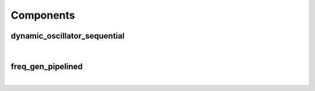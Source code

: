.. Generated from ../rtl/extras/freq_gen.vhdl on 2017-08-02 00:26:37.695316
.. vhdl:package:: extras.freq_gen_pkg


Components
----------


dynamic_oscillator_sequential
~~~~~~~~~~~~~~~~~~~~~~~~~~~~~

.. symbolator::
  :name: freq_gen_pkg-dynamic_oscillator_sequential

  component dynamic_oscillator_sequential is
  generic (
    SYS_CLOCK_FREQ : real;
    MIN_TGT_FREQ : natural;
    TOLERANCE : real;
    SIZE : natural;
    ITERATIONS : positive;
    MAGNITUDE : real;
    CAPTURE_RESULT : boolean;
    RESET_ACTIVE_LEVEL : std_ulogic
  );
  port (
    Clock : in std_ulogic;
    Reset : in std_ulogic;
    Load_phase : in std_ulogic;
    New_phase : in unsigned;
    Dyn_freq : in unsigned;
    Sin : out signed(SIZE-1 downto 0);
    Cos : out signed(SIZE-1 downto 0);
    Angle : out signed(SIZE-1 downto 0);
    Synth_clock : out std_ulogic
  );
  end component;

|


.. vhdl:entity:: dynamic_oscillator_sequential

  
  :generic SYS_CLOCK_FREQ:
  :gtype SYS_CLOCK_FREQ: real
  :generic MIN_TGT_FREQ:
  :gtype MIN_TGT_FREQ: natural
  :generic TOLERANCE:
  :gtype TOLERANCE: real
  :generic SIZE:
  :gtype SIZE: natural
  :generic ITERATIONS:
  :gtype ITERATIONS: positive
  :generic MAGNITUDE:
  :gtype MAGNITUDE: real
  :generic CAPTURE_RESULT:
  :gtype CAPTURE_RESULT: boolean
  :generic RESET_ACTIVE_LEVEL:
  :gtype RESET_ACTIVE_LEVEL: std_ulogic
  
  :port Clock: None
  :ptype Clock: in std_ulogic
  :port Reset: None
  :ptype Reset: in std_ulogic
  :port Load_phase: Load a new phase angle
  :ptype Load_phase: in std_ulogic
  :port New_phase: Phase angle to load
  :ptype New_phase: in unsigned
  :port Dyn_freq: None
  :ptype Dyn_freq: in unsigned
  :port Sin: None
  :ptype Sin: out signed(SIZE-1 downto 0)
  :port Cos: None
  :ptype Cos: out signed(SIZE-1 downto 0)
  :port Angle: None
  :ptype Angle: out signed(SIZE-1 downto 0)
  :port Synth_clock: None
  :ptype Synth_clock: out std_ulogic

freq_gen_pipelined
~~~~~~~~~~~~~~~~~~

.. symbolator::
  :name: freq_gen_pkg-freq_gen_pipelined

  component freq_gen_pipelined is
  generic (
    SYS_FREQ : real;
    DDFS_TOL : real;
    SIZE : natural;
    MIN_TGT_FREQ : natural;
    FREQ_SCALE : natural;
    MAGNITUDE : real;
    ITERATIONS : positive
  );
  port (
    Clock : in std_ulogic;
    Reset : in std_ulogic;
    Load_phase : in std_ulogic;
    New_phase : in unsigned;
    Dyn_freq : in unsigned;
    Sin : out signed(SIZE-1 downto 0);
    Cos : out signed(SIZE-1 downto 0);
    Angle : out signed(SIZE-1 downto 0)
  );
  end component;

|


.. vhdl:entity:: freq_gen_pipelined

  
  :generic SYS_FREQ:
  :gtype SYS_FREQ: real
  :generic DDFS_TOL:
  :gtype DDFS_TOL: real
  :generic SIZE:
  :gtype SIZE: natural
  :generic MIN_TGT_FREQ:
  :gtype MIN_TGT_FREQ: natural
  :generic FREQ_SCALE:
  :gtype FREQ_SCALE: natural
  :generic MAGNITUDE:
  :gtype MAGNITUDE: real
  :generic ITERATIONS:
  :gtype ITERATIONS: positive
  
  :port Clock: None
  :ptype Clock: in std_ulogic
  :port Reset: None
  :ptype Reset: in std_ulogic
  :port Load_phase: Load a new phase angle
  :ptype Load_phase: in std_ulogic
  :port New_phase: Phase angle to load
  :ptype New_phase: in unsigned
  :port Dyn_freq: None
  :ptype Dyn_freq: in unsigned
  :port Sin: None
  :ptype Sin: out signed(SIZE-1 downto 0)
  :port Cos: None
  :ptype Cos: out signed(SIZE-1 downto 0)
  :port Angle: None
  :ptype Angle: out signed(SIZE-1 downto 0)
